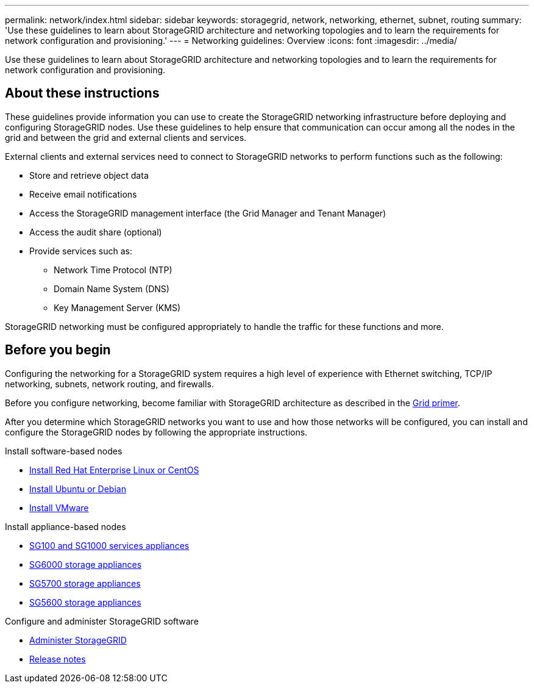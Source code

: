 ---
permalink: network/index.html
sidebar: sidebar
keywords: storagegrid, network, networking, ethernet, subnet, routing
summary: 'Use these guidelines to learn about StorageGRID architecture and networking topologies and to learn the requirements for network configuration and provisioning.'
---
= Networking guidelines: Overview
:icons: font
:imagesdir: ../media/

[.lead]
Use these guidelines to learn about StorageGRID architecture and networking topologies and to learn the requirements for network configuration and provisioning.

== About these instructions

These guidelines provide information you can use to create the StorageGRID networking infrastructure before deploying and configuring StorageGRID nodes. Use these guidelines to help ensure that communication can occur among all the nodes in the grid and between the grid and external clients and services.

External clients and external services need to connect to StorageGRID networks to perform functions such as the following:

* Store and retrieve object data
* Receive email notifications
* Access the StorageGRID management interface (the Grid Manager and Tenant Manager)
* Access the audit share (optional)
* Provide services such as:
 ** Network Time Protocol (NTP)
 ** Domain Name System (DNS)
 ** Key Management Server (KMS)

StorageGRID networking must be configured appropriately to handle the traffic for these functions and more.

== Before you begin
Configuring the networking for a StorageGRID system requires a high level of experience with Ethernet switching, TCP/IP networking, subnets, network routing, and firewalls.

Before you configure networking, become familiar with StorageGRID architecture as described in the xref:../primer/index.adoc[Grid primer].

After you determine which StorageGRID networks you want to use and how those networks will be configured, you can install and configure the StorageGRID nodes by following the appropriate instructions.

.Install software-based nodes

* xref:../rhel/index.adoc[Install Red Hat Enterprise Linux or CentOS]

* xref:../ubuntu/index.adoc[Install Ubuntu or Debian]

* xref:../vmware/index.adoc[Install VMware]

.Install appliance-based nodes

* xref:../sg100-1000/index.adoc[SG100 and SG1000 services appliances]

* xref:../sg6000/index.adoc[SG6000 storage appliances]

* xref:../sg5700/index.adoc[SG5700 storage appliances]

* xref:../sg5600/index.adoc[SG5600 storage appliances]

.Configure and administer StorageGRID software

* xref:../admin/index.adoc[Administer StorageGRID]

* xref:../release-notes/index.adoc[Release notes]
